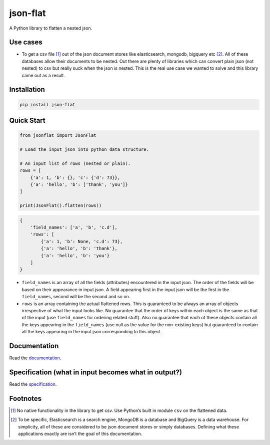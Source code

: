 json-flat
=========
A Python library to flatten a nested json. 

Use cases
---------
* To get a csv file [1]_ out of the json document stores like elasticsearch, mongodb, bigquery etc [2]_. All of these databases allow their documents to be nested. Out there are plenty of libraries which can convert plain json (not nested) to csv but really suck when the json is nested. This is the real use case we wanted to solve and this library came out as a result.

Installation
------------
.. code-block:: Python

    pip install json-flat

Quick Start
-----------
.. code-block:: python

    from jsonflat import JsonFlat

    # Load the input json into python data structure.

    # An input list of rows (nested or plain).
    rows = [
        {'a': 1, 'b': {}, 'c': {'d': 73}},
        {'a': 'hello', 'b': ['thank', 'you']}
    ]

    print(JsonFlat().flatten(rows))

.. code-block:: python

    {
        'field_names': ['a', 'b', 'c.d'],
        'rows': [
            {'a': 1, 'b': None, 'c.d': 73},
            {'a': 'hello', 'b': 'thank'},
            {'a': 'hello', 'b': 'you'}
        ]
    }


* ``field_names`` is an array of all the fields (attributes) encountered in the input json. The order of the fields will be based on their appearance in input json. A field appearing first in the input json will be the first in the ``field_names``, second will be the second and so on.
* ``rows`` is an array containing the actual flattened rows. This is guaranteed to be always an array of objects irrespective of what the input looks like. No guarantee that the order of keys within each object is the same as that of the input (use ``field_names`` for ordering related stuff). Also no guarantee that each of these objects contain all the keys appearing in the ``field_names`` (use null as the value for the non-existing keys) but guaranteed to contain all the keys appearing in the input json corresponding to this object.

Documentation
-------------
Read the `documentation <https://github.com/vivek-shrikhande/json-flat/blob/master/DOCUMENTATION.rst>`_.

Specification (what in input becomes what in output?)
-----------------------------------------------------
Read the `specification <https://github.com/vivek-shrikhande/json-flat/blob/master/SPECIFICATION.rst>`_.

Footnotes
---------
.. [1] No native functionality in the library to get csv. Use Python’s built in module ``csv`` on the flattened data.
.. [2] To be specific, Elasticsearch is a search engine, MongoDB is a database and BigQuery is a data warehouse. For simplicity, all of these are considered to be json document stores or simply databases. Defining what these applications exactly are isn’t the goal of this documentation.
